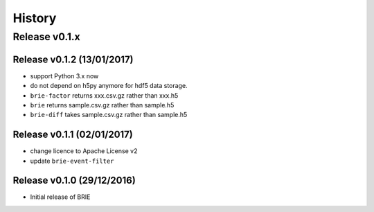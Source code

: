 =======
History
=======

Release v0.1.x
==============

Release v0.1.2 (13/01/2017)
---------------------------
* support Python 3.x now
* do not depend on h5py anymore for hdf5 data storage.
* ``brie-factor`` returns xxx.csv.gz rather than xxx.h5
* ``brie`` returns sample.csv.gz rather than sample.h5
* ``brie-diff`` takes sample.csv.gz rather than sample.h5

Release v0.1.1 (02/01/2017)
---------------------------
* change licence to Apache License v2
* update ``brie-event-filter``

Release v0.1.0 (29/12/2016)
---------------------------
* Initial release of BRIE
